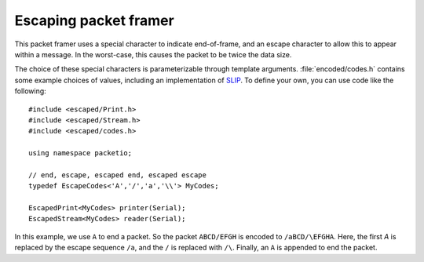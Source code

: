 Escaping packet framer
======================

This packet framer uses a special character to indicate end-of-frame, and an
escape character to allow this to appear within a message. In the worst-case,
this causes the packet to be twice the data size.

The choice of these special characters is parameterizable through template
arguments. :file:`encoded/codes.h` contains some example choices of values, including
an implementation of SLIP_. To define your own, you can use code like the
following::

	#include <escaped/Print.h>
	#include <escaped/Stream.h>
	#include <escaped/codes.h>

	using namespace packetio;

	// end, escape, escaped end, escaped escape
	typedef EscapeCodes<'A','/','a','\\'> MyCodes;

	EscapedPrint<MyCodes> printer(Serial);
	EscapedStream<MyCodes> reader(Serial);


In this example, we use ``A`` to end a packet. So the packet ``ABCD/EFGH`` is
encoded to ``/aBCD/\EFGHA``. Here, the first `A` is replaced by the escape
sequence ``/a``, and the ``/`` is replaced with ``/\``. Finally, an ``A`` is
appended to end the packet.

.. _SLIP: https://en.wikipedia.org/wiki/Serial_Line_Internet_Protocol
